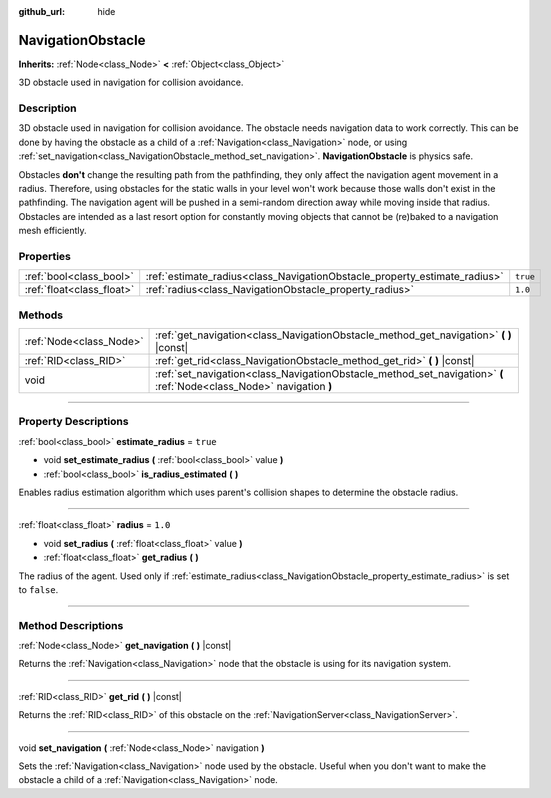 :github_url: hide

.. DO NOT EDIT THIS FILE!!!
.. Generated automatically from Godot engine sources.
.. Generator: https://github.com/godotengine/godot/tree/3.6/doc/tools/make_rst.py.
.. XML source: https://github.com/godotengine/godot/tree/3.6/doc/classes/NavigationObstacle.xml.

.. _class_NavigationObstacle:

NavigationObstacle
==================

**Inherits:** :ref:`Node<class_Node>` **<** :ref:`Object<class_Object>`

3D obstacle used in navigation for collision avoidance.

.. rst-class:: classref-introduction-group

Description
-----------

3D obstacle used in navigation for collision avoidance. The obstacle needs navigation data to work correctly. This can be done by having the obstacle as a child of a :ref:`Navigation<class_Navigation>` node, or using :ref:`set_navigation<class_NavigationObstacle_method_set_navigation>`. **NavigationObstacle** is physics safe.

Obstacles **don't** change the resulting path from the pathfinding, they only affect the navigation agent movement in a radius. Therefore, using obstacles for the static walls in your level won't work because those walls don't exist in the pathfinding. The navigation agent will be pushed in a semi-random direction away while moving inside that radius. Obstacles are intended as a last resort option for constantly moving objects that cannot be (re)baked to a navigation mesh efficiently.

.. rst-class:: classref-reftable-group

Properties
----------

.. table::
   :widths: auto

   +---------------------------+---------------------------------------------------------------------------+----------+
   | :ref:`bool<class_bool>`   | :ref:`estimate_radius<class_NavigationObstacle_property_estimate_radius>` | ``true`` |
   +---------------------------+---------------------------------------------------------------------------+----------+
   | :ref:`float<class_float>` | :ref:`radius<class_NavigationObstacle_property_radius>`                   | ``1.0``  |
   +---------------------------+---------------------------------------------------------------------------+----------+

.. rst-class:: classref-reftable-group

Methods
-------

.. table::
   :widths: auto

   +-------------------------+----------------------------------------------------------------------------------------------------------------------+
   | :ref:`Node<class_Node>` | :ref:`get_navigation<class_NavigationObstacle_method_get_navigation>` **(** **)** |const|                            |
   +-------------------------+----------------------------------------------------------------------------------------------------------------------+
   | :ref:`RID<class_RID>`   | :ref:`get_rid<class_NavigationObstacle_method_get_rid>` **(** **)** |const|                                          |
   +-------------------------+----------------------------------------------------------------------------------------------------------------------+
   | void                    | :ref:`set_navigation<class_NavigationObstacle_method_set_navigation>` **(** :ref:`Node<class_Node>` navigation **)** |
   +-------------------------+----------------------------------------------------------------------------------------------------------------------+

.. rst-class:: classref-section-separator

----

.. rst-class:: classref-descriptions-group

Property Descriptions
---------------------

.. _class_NavigationObstacle_property_estimate_radius:

.. rst-class:: classref-property

:ref:`bool<class_bool>` **estimate_radius** = ``true``

.. rst-class:: classref-property-setget

- void **set_estimate_radius** **(** :ref:`bool<class_bool>` value **)**
- :ref:`bool<class_bool>` **is_radius_estimated** **(** **)**

Enables radius estimation algorithm which uses parent's collision shapes to determine the obstacle radius.

.. rst-class:: classref-item-separator

----

.. _class_NavigationObstacle_property_radius:

.. rst-class:: classref-property

:ref:`float<class_float>` **radius** = ``1.0``

.. rst-class:: classref-property-setget

- void **set_radius** **(** :ref:`float<class_float>` value **)**
- :ref:`float<class_float>` **get_radius** **(** **)**

The radius of the agent. Used only if :ref:`estimate_radius<class_NavigationObstacle_property_estimate_radius>` is set to ``false``.

.. rst-class:: classref-section-separator

----

.. rst-class:: classref-descriptions-group

Method Descriptions
-------------------

.. _class_NavigationObstacle_method_get_navigation:

.. rst-class:: classref-method

:ref:`Node<class_Node>` **get_navigation** **(** **)** |const|

Returns the :ref:`Navigation<class_Navigation>` node that the obstacle is using for its navigation system.

.. rst-class:: classref-item-separator

----

.. _class_NavigationObstacle_method_get_rid:

.. rst-class:: classref-method

:ref:`RID<class_RID>` **get_rid** **(** **)** |const|

Returns the :ref:`RID<class_RID>` of this obstacle on the :ref:`NavigationServer<class_NavigationServer>`.

.. rst-class:: classref-item-separator

----

.. _class_NavigationObstacle_method_set_navigation:

.. rst-class:: classref-method

void **set_navigation** **(** :ref:`Node<class_Node>` navigation **)**

Sets the :ref:`Navigation<class_Navigation>` node used by the obstacle. Useful when you don't want to make the obstacle a child of a :ref:`Navigation<class_Navigation>` node.

.. |virtual| replace:: :abbr:`virtual (This method should typically be overridden by the user to have any effect.)`
.. |const| replace:: :abbr:`const (This method has no side effects. It doesn't modify any of the instance's member variables.)`
.. |vararg| replace:: :abbr:`vararg (This method accepts any number of arguments after the ones described here.)`
.. |static| replace:: :abbr:`static (This method doesn't need an instance to be called, so it can be called directly using the class name.)`
